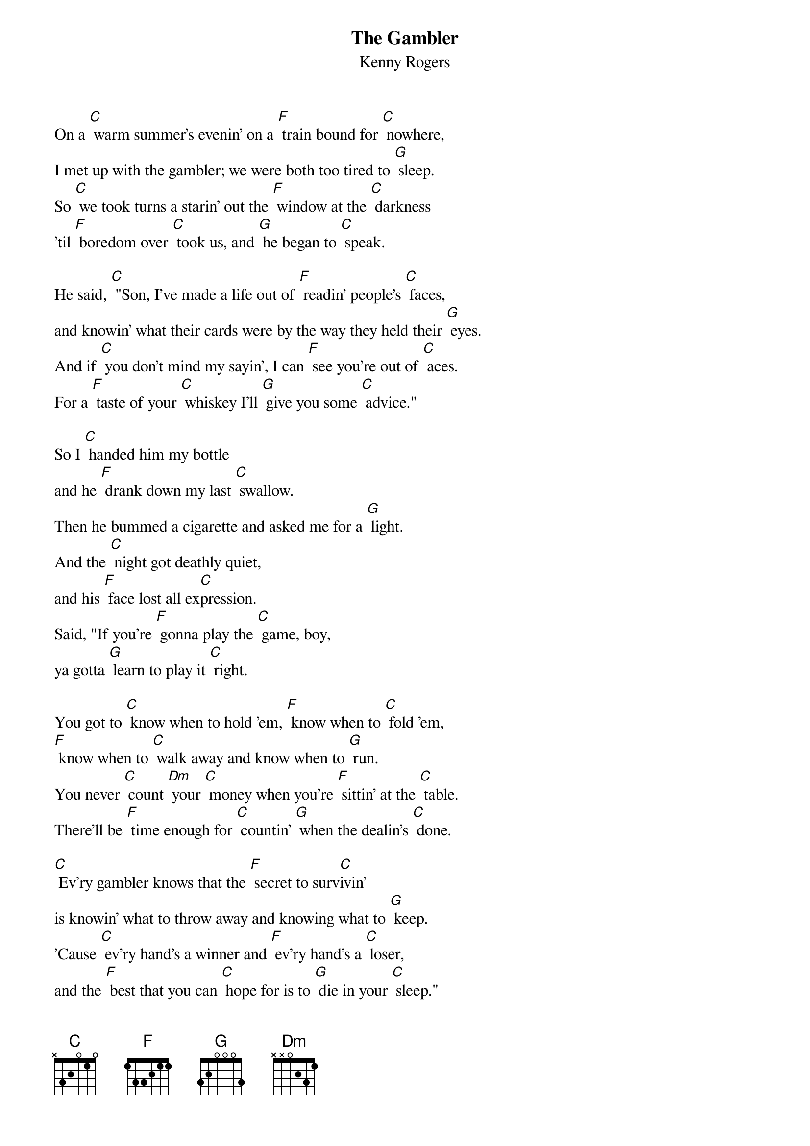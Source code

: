 {t: The Gambler}
{st: Kenny Rogers}

On a [C] warm summer's evenin' on a [F] train bound for [C] nowhere,
I met up with the gambler; we were both too tired to [G] sleep.
So [C] we took turns a starin' out the [F] window at the [C] darkness
'til [F] boredom over [C] took us, and [G] he began to [C] speak.

He said, [C] "Son, I've made a life out of [F] readin' people's [C] faces,
and knowin' what their cards were by the way they held their [G] eyes.
And if [C] you don't mind my sayin', I can [F] see you're out of [C] aces.
For a [F] taste of your [C] whiskey I'll [G] give you some [C] advice."

So I [C] handed him my bottle
and he [F] drank down my last [C] swallow.
Then he bummed a cigarette and asked me for a [G] light.
And the [C] night got deathly quiet,
and his [F] face lost all ex[C]pression.
Said, "If you're [F] gonna play the [C] game, boy,
ya gotta [G] learn to play it [C] right.

You got to [C] know when to hold 'em, [F] know when to [C] fold 'em,
[F] know when to [C] walk away and know when to [G] run.
You never [C] count [Dm] your [C] money when you're [F] sittin' at the [C] table.
There'll be [F] time enough for [C] countin' [G] when the dealin's [C] done.

[C] Ev'ry gambler knows that the [F] secret to surv[C]ivin'
is knowin' what to throw away and knowing what to [G] keep.
'Cause [C] ev'ry hand's a winner and [F] ev'ry hand's a [C] loser,
and the [F] best that you can [C] hope for is to [G] die in your [C] sleep."

And [C] when he'd finished speakin', he [F] turned back towards the [C] window,
crushed out his cigarette and faded off to [G] sleep.
And [C] somewhere in the darkness the [F] gambler, he broke [C] even.
But [F] in his final [C] words I found an [G] ace that I could [C] keep.

You got to [C] know when to hold 'em, [F] know when to [C] fold 'em,
[F] know when to [C] walk away and know when to [G] run.
You never [C] count [Dm] your [C] money when you're [F] sittin' at the [C] table.
There'll be [F] time enough for [C] countin' [G] when the dealin's [C] done.

